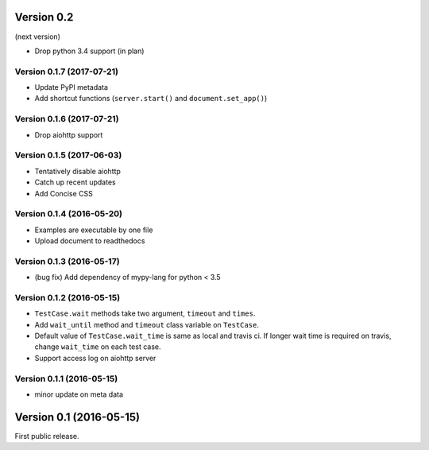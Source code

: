 Version 0.2
-----------

(next version)

* Drop python 3.4 support (in plan)

Version 0.1.7 (2017-07-21)
^^^^^^^^^^^^^^^^^^^^^^^^^^

* Update PyPI metadata
* Add shortcut functions (``server.start()`` and ``document.set_app()``)

Version 0.1.6 (2017-07-21)
^^^^^^^^^^^^^^^^^^^^^^^^^^

* Drop aiohttp support

Version 0.1.5 (2017-06-03)
^^^^^^^^^^^^^^^^^^^^^^^^^^

* Tentatively disable aiohttp
* Catch up recent updates
* Add Concise CSS

Version 0.1.4 (2016-05-20)
^^^^^^^^^^^^^^^^^^^^^^^^^^

* Examples are executable by one file
* Upload document to readthedocs

Version 0.1.3 (2016-05-17)
^^^^^^^^^^^^^^^^^^^^^^^^^^

* (bug fix) Add dependency of mypy-lang for python < 3.5

Version 0.1.2 (2016-05-15)
^^^^^^^^^^^^^^^^^^^^^^^^^^

* ``TestCase.wait`` methods take two argument, ``timeout`` and ``times``.
* Add ``wait_until`` method and ``timeout`` class variable on ``TestCase``.
* Default value of ``TestCase.wait_time`` is same as local and travis ci. If
  longer wait time is required on travis, change ``wait_time`` on each test
  case.
* Support access log on aiohttp server

Version 0.1.1 (2016-05-15)
^^^^^^^^^^^^^^^^^^^^^^^^^^

* minor update on meta data

Version 0.1 (2016-05-15)
------------------------

First public release.
